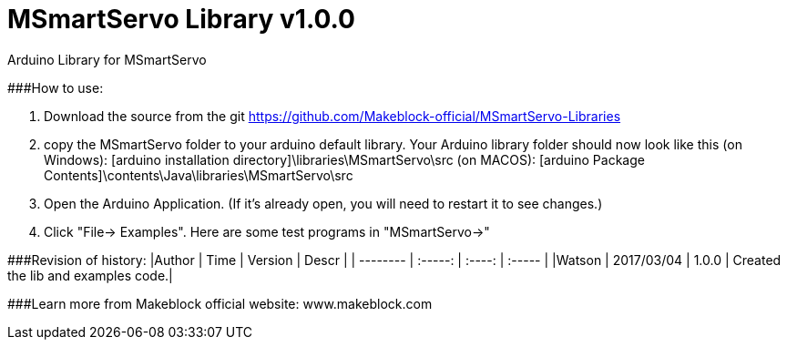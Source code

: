 # MSmartServo Library v1.0.0

Arduino Library for MSmartServo

###How to use:

1. Download the source from the git https://github.com/Makeblock-official/MSmartServo-Libraries

2. copy the MSmartServo folder to your arduino default library. Your Arduino library folder should now look like this
   (on Windows): [arduino installation directory]\libraries\MSmartServo\src
   (on MACOS): [arduino Package Contents]\contents\Java\libraries\MSmartServo\src

3. Open the Arduino Application. (If it's already open, you will need to restart it to see changes.)

4. Click "File-> Examples". Here are some test programs in "MSmartServo->"


###Revision of history:
|Author      |       Time      |   Version    |    Descr     |
| --------   |      :-----:    |   :----:     |    :-----    |
|Watson      |     2017/03/04  |   1.0.0      |    Created the lib and examples code.|

###Learn more from Makeblock official website: www.makeblock.com
